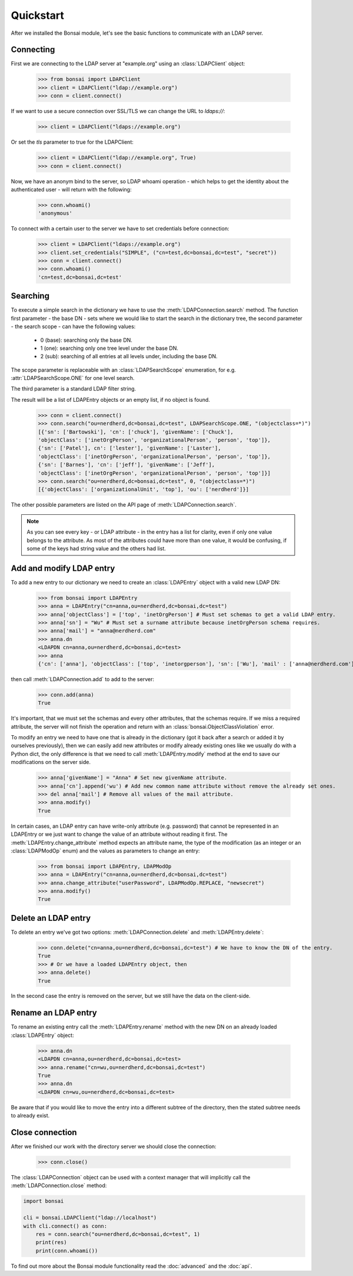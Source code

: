 Quickstart
**********

.. module:: bonsai

After we installed the Bonsai module, let's see the basic functions to communicate with an LDAP
server.

Connecting
==========

First we are connecting to the LDAP server at "example.org" using an :class:`LDAPClient` object:

    >>> from bonsai import LDAPClient
    >>> client = LDAPClient("ldap://example.org")
    >>> conn = client.connect()

If we want to use a secure connection over SSL/TLS we can change the URL to `ldaps://`:

    >>> client = LDAPClient("ldaps://example.org")

Or set the `tls` parameter to true for the LDAPClient:
       
    >>> client = LDAPClient("ldap://example.org", True)
    >>> conn = client.connect()
    
Now, we have an anonym bind to the server, so LDAP whoami operation - which helps to get the
identity about the authenticated user - will return with the following:

    >>> conn.whoami()
    'anonymous'

To connect with a certain user to the server we have to set credentials before connection:

    >>> client = LDAPClient("ldaps://example.org")
    >>> client.set_credentials("SIMPLE", ("cn=test,dc=bonsai,dc=test", "secret"))
    >>> conn = client.connect()
    >>> conn.whoami()
    'cn=test,dc=bonsai,dc=test'
    
Searching
=========

To execute a simple search in the dictionary we have to use the :meth:`LDAPConnection.search`
method. The function first parameter - the base DN - sets where we would like to start the search
in the dictionary tree, the second parameter - the search scope - can have the following values:
    
    - 0 (base): searching only the base DN.
    - 1 (one): searching only one tree level under the base DN.
    - 2 (sub): searching of all entries at all levels under, including the base DN.

The scope parameter is replaceable with an :class:`LDAPSearchScope` enumeration, for e.g.
:attr:`LDAPSearchScope.ONE` for one level search.

The third parameter is a standard LDAP filter string.

The result will be a list of LDAPEntry objects or an empty list, if no object is found.

    >>> conn = client.connect()
    >>> conn.search("ou=nerdherd,dc=bonsai,dc=test", LDAPSearchScope.ONE, "(objectclass=*)")
    [{'sn': ['Bartowski'], 'cn': ['chuck'], 'givenName': ['Chuck'],
    'objectClass': ['inetOrgPerson', 'organizationalPerson', 'person', 'top']},
    {'sn': ['Patel'], cn': ['lester'], 'givenName': ['Laster'], 
    'objectClass': ['inetOrgPerson', 'organizationalPerson', 'person', 'top']},
    {'sn': ['Barnes'], 'cn': ['jeff'], 'givenName': ['Jeff'], 
    'objectClass': ['inetOrgPerson', 'organizationalPerson', 'person', 'top']}]
    >>> conn.search("ou=nerdherd,dc=bonsai,dc=test", 0, "(objectclass=*)")
    [{'objectClass': ['organizationalUnit', 'top'], 'ou': ['nerdherd']}]
    
The other possible parameters are listed on the API page of :meth:`LDAPConnection.search`.

.. note:: 
          As you can see every key - or LDAP attribute - in the entry has a list for clarity, even
          if only one value belongs to the attribute. As most of the attributes could have more
          than one value, it would be confusing, if some of the keys had string value and the
          others had list.

Add and modify LDAP entry
=========================

To add a new entry to our dictionary we need to create an :class:`LDAPEntry` object with a valid new
LDAP DN:

    >>> from bonsai import LDAPEntry
    >>> anna = LDAPEntry("cn=anna,ou=nerdherd,dc=bonsai,dc=test")
    >>> anna['objectClass'] = ['top', 'inetOrgPerson'] # Must set schemas to get a valid LDAP entry.
    >>> anna['sn'] = "Wu" # Must set a surname attribute because inetOrgPerson schema requires.
    >>> anna['mail'] = "anna@nerdherd.com"
    >>> anna.dn
    <LDAPDN cn=anna,ou=nerdherd,dc=bonsai,dc=test>
    >>> anna
    {'cn': ['anna'], 'objectClass': ['top', 'inetorgperson'], 'sn': ['Wu'], 'mail' : ['anna@nerdherd.com']}

then call :meth:`LDAPConnection.add` to add to the server:

    >>> conn.add(anna)
    True
    
It's important, that we must set the schemas and every other attributes, that the schemas require.
If we miss a required attribute, the server will not finish the operation and return with an
:class:`bonsai.ObjectClassViolation` error.

To modify an entry we need to have one that is already in the dictionary (got it back after a
search or added it by ourselves previously), then we can easily add new attributes or modify
already existing ones like we usually do with a Python dict, the only difference is that we need to
call :meth:`LDAPEntry.modify` method at the end to save our modifications on the server side.

    >>> anna['givenName'] = "Anna" # Set new givenName attribute.
    >>> anna['cn'].append('wu') # Add new common name attribute without remove the already set ones.
    >>> del anna['mail'] # Remove all values of the mail attribute.
    >>> anna.modify()
    True

In certain cases, an LDAP entry can have write-only attribute (e.g. password) that cannot be
represented in an LDAPEntry or we just want to change the value of an attribute without reading
it first. The :meth:`LDAPEntry.change_attribute` method expects an attribute name, the type
of the modification (as an integer or an :class:`LDAPModOp` enum) and the values as parameters
to change an entry:

    >>> from bonsai import LDAPEntry, LDAPModOp
    >>> anna = LDAPEntry("cn=anna,ou=nerdherd,dc=bonsai,dc=test")
    >>> anna.change_attribute("userPassword", LDAPModOp.REPLACE, "newsecret")
    >>> anna.modify()
    True

Delete an LDAP entry
====================

To delete an entry we've got two options: :meth:`LDAPConnection.delete` and
:meth:`LDAPEntry.delete`:

    >>> conn.delete("cn=anna,ou=nerdherd,dc=bonsai,dc=test") # We have to know the DN of the entry.
    True
    >>> # Or we have a loaded LDAPEntry object, then
    >>> anna.delete()
    True

In the second case the entry is removed on the server, but we still have the data on the
client-side.

Rename an LDAP entry
====================

To rename an existing entry call the :meth:`LDAPEntry.rename` method with the new DN on an already
loaded :class:`LDAPEntry` object:

    >>> anna.dn
    <LDAPDN cn=anna,ou=nerdherd,dc=bonsai,dc=test>
    >>> anna.rename("cn=wu,ou=nerdherd,dc=bonsai,dc=test")
    True
    >>> anna.dn
    <LDAPDN cn=wu,ou=nerdherd,dc=bonsai,dc=test>

Be aware that if you would like to move the entry into a different subtree of the directory, then
the stated subtree needs to already exist.

Close connection
================

After we finished our work with the directory server we should close the connection:

    >>> conn.close()

The :class:`LDAPConnection` object can be used with a context manager that will implicitly call the
:meth:`LDAPConnection.close` method:

.. code-block:: python

    import bonsai

    cli = bonsai.LDAPClient("ldap://localhost")
    with cli.connect() as conn:
        res = conn.search("ou=nerdherd,dc=bonsai,dc=test", 1)
        print(res)
        print(conn.whoami())


To find out more about the Bonsai module functionality read the :doc:`advanced` and the :doc:`api`.
